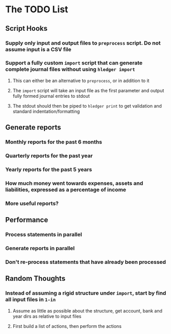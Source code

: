 * The TODO List
** Script Hooks
*** Supply only input and output files to =preprocess= script. Do not assume input is a CSV file
*** Support a fully custom =import= script that can generate complete journal files without using =hledger import=
**** This can either be an alternative to =preprocess=, or in addition to it
**** The =import= script will take an input file as the first parameter and output fully formed journal entries to stdout
**** The stdout should then be piped to =hledger print= to get validation and standard indentation/formatting
** Generate reports
*** Monthly reports for the past 6 months
*** Quarterly reports for the past year
*** Yearly reports for the past 5 years
*** How much money went towards expenses, assets and liabilities, expressed as a percentage of income
*** More useful reports?
** Performance
*** Process statements in parallel
*** Generate reports in parallel
*** Don't re-process statements that have already been processed
** Random Thoughts
*** Instead of assuming a rigid structure under =import=, start by find all input files in =1-in=
**** Assume as little as possible about the structure, get account, bank and year dirs as relative to input files
**** First build a list of actions, then perform the actions
